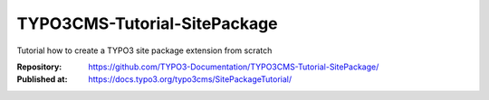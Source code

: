 
=============================
TYPO3CMS-Tutorial-SitePackage
=============================

Tutorial how to create a TYPO3 site package extension from scratch

:Repository:    https://github.com/TYPO3-Documentation/TYPO3CMS-Tutorial-SitePackage/
:Published at:  https://docs.typo3.org/typo3cms/SitePackageTutorial/

